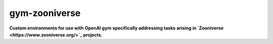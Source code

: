 gym-zooniverse
**************

**Custom environments for use with OpenAI gym specifically addressing tasks arising in `Zooniverse <https://www.zooniverse.org/>`_ projects.**

